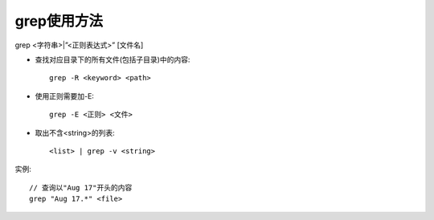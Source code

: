 .. _grep:

grep使用方法
==================

grep <字符串>|”<正则表达式>” [文件名]

* 查找对应目录下的所有文件(包括子目录)中的内容::

    grep -R <keyword> <path>

* 使用正则需要加-E::

    grep -E <正则> <文件>


* 取出不含<string>的列表::

    <list> | grep -v <string>







实例::

    // 查询以"Aug 17"开头的内容
    grep "Aug 17.*" <file>





